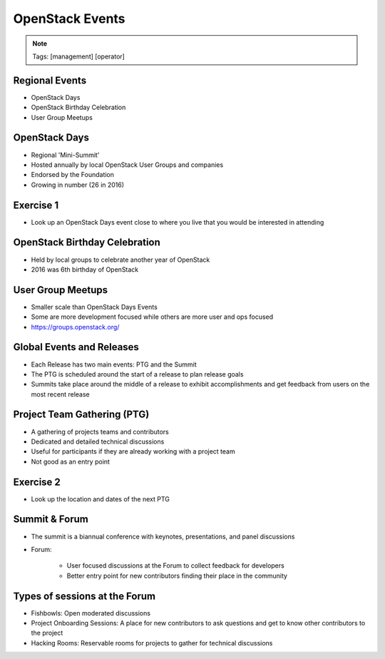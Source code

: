 ================
OpenStack Events
================

.. image:: ./_assets/os_background.png
   :class: fill
   :width: 100%

.. note::
   Tags: [management] [operator]

Regional Events
===============

- OpenStack Days
- OpenStack Birthday Celebration
- User Group Meetups

OpenStack Days
==============

- Regional 'Mini-Summit'
- Hosted annually by local OpenStack User Groups and companies
- Endorsed by the Foundation
- Growing in number (26 in 2016)

Exercise 1
==========

- Look up an OpenStack Days event close to where you live that you would be
  interested in attending

OpenStack Birthday Celebration
==============================

- Held by local groups to celebrate another year of OpenStack
- 2016 was 6th birthday of OpenStack

User Group Meetups
==================

- Smaller scale than OpenStack Days Events
- Some are more development focused while others are more user and
  ops focused
- https://groups.openstack.org/

Global Events and Releases
==========================

- Each Release has two main events: PTG and the Summit
- The PTG is scheduled around the start of a release to plan release goals
- Summits take place around the middle of a release to exhibit accomplishments
  and get feedback from users on the most recent release

Project Team Gathering (PTG)
============================

- A gathering of projects teams and contributors
- Dedicated and detailed technical discussions
- Useful for participants if they are already working with a
  project team
- Not good as an entry point

.. note
   http://www.openstack.org/ptg
   http://www.openstack.org/ptg/ptgfaq/

Exercise 2
==========

- Look up the location and dates of the next PTG

Summit & Forum
==============

- The summit is a biannual conference with keynotes, presentations,
  and panel discussions
- Forum:

    - User focused discussions at the Forum to collect feedback
      for developers
    - Better entry point for new contributors finding their place in the
      community

Types of sessions at the Forum
==============================

- Fishbowls: Open moderated discussions
- Project Onboarding Sessions: A place for new contributors to ask
  questions and get to know other contributors to the project
- Hacking Rooms: Reservable rooms for projects to gather for technical
  discussions
